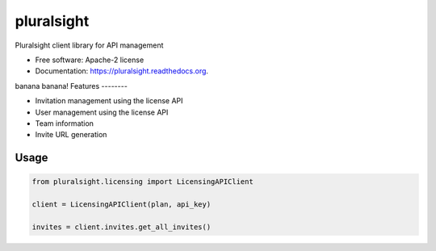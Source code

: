 ===============================
pluralsight
===============================

.. image:: https://img.shields.io/pypi/v/pluralsight.svg
        :target: https://pypi.python.org/pypi/pluralsight

.. image:: https://img.shields.io/travis/tonybaloney/pluralsight.svg
        :target: https://travis-ci.org/tonybaloney/pluralsight

.. image:: https://readthedocs.org/projects/pluralsight/badge/?version=latest
        :target: https://readthedocs.org/projects/pluralsight/?badge=latest
        :alt: Documentation Status


Pluralsight client library for API management

* Free software: Apache-2 license
* Documentation: https://pluralsight.readthedocs.org.
banana banana!
Features
--------

* Invitation management using the license API
* User management using the license API
* Team information
* Invite URL generation

Usage
-----

.. code-block:: python

    from pluralsight.licensing import LicensingAPIClient

    client = LicensingAPIClient(plan, api_key)
    
    invites = client.invites.get_all_invites()
